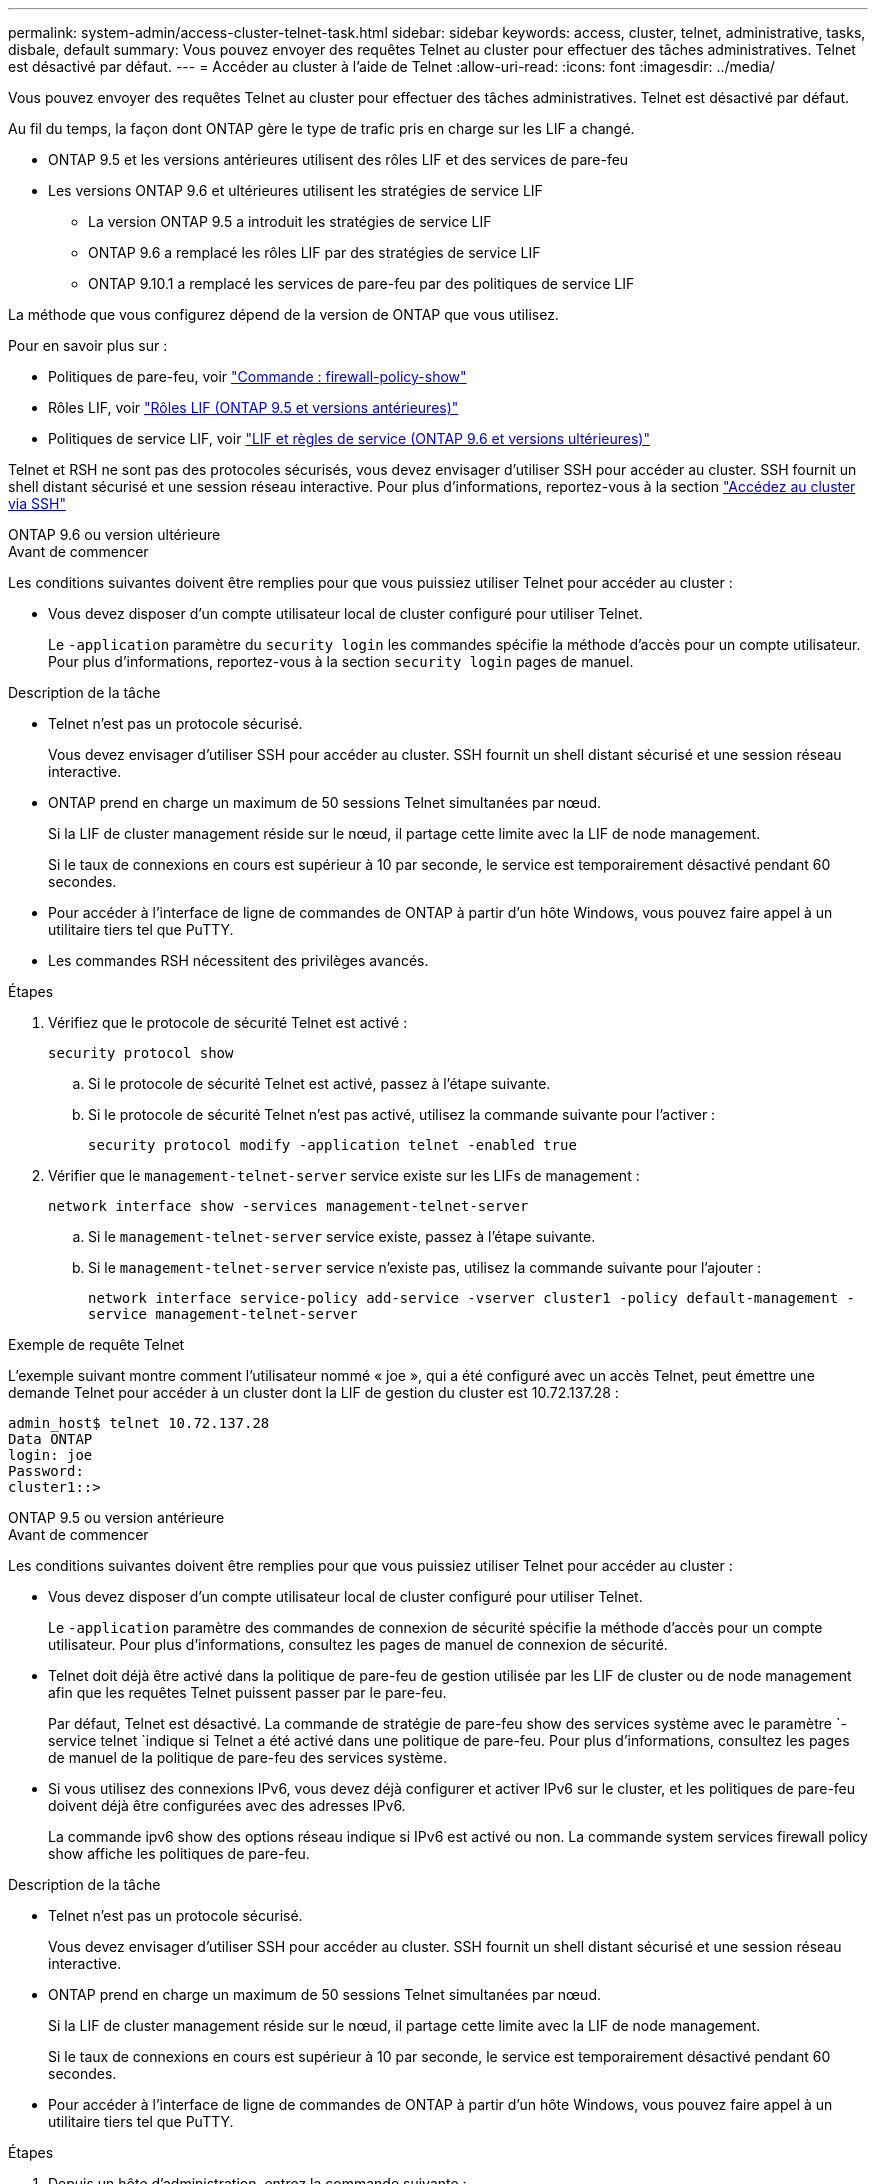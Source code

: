 ---
permalink: system-admin/access-cluster-telnet-task.html 
sidebar: sidebar 
keywords: access, cluster, telnet, administrative, tasks, disbale, default 
summary: Vous pouvez envoyer des requêtes Telnet au cluster pour effectuer des tâches administratives. Telnet est désactivé par défaut. 
---
= Accéder au cluster à l'aide de Telnet
:allow-uri-read: 
:icons: font
:imagesdir: ../media/


[role="lead"]
Vous pouvez envoyer des requêtes Telnet au cluster pour effectuer des tâches administratives. Telnet est désactivé par défaut.

Au fil du temps, la façon dont ONTAP gère le type de trafic pris en charge sur les LIF a changé.

* ONTAP 9.5 et les versions antérieures utilisent des rôles LIF et des services de pare-feu
* Les versions ONTAP 9.6 et ultérieures utilisent les stratégies de service LIF
+
** La version ONTAP 9.5 a introduit les stratégies de service LIF
** ONTAP 9.6 a remplacé les rôles LIF par des stratégies de service LIF
** ONTAP 9.10.1 a remplacé les services de pare-feu par des politiques de service LIF




La méthode que vous configurez dépend de la version de ONTAP que vous utilisez.

Pour en savoir plus sur :

* Politiques de pare-feu, voir link:https://docs.netapp.com/us-en/ontap-cli//system-services-firewall-policy-show.html["Commande : firewall-policy-show"^]
* Rôles LIF, voir link:../networking/lif_roles95.html["Rôles LIF (ONTAP 9.5 et versions antérieures)"]
* Politiques de service LIF, voir link:../networking/lifs_and_service_policies96.html["LIF et règles de service (ONTAP 9.6 et versions ultérieures)"]


Telnet et RSH ne sont pas des protocoles sécurisés, vous devez envisager d'utiliser SSH pour accéder au cluster. SSH fournit un shell distant sécurisé et une session réseau interactive. Pour plus d'informations, reportez-vous à la section link:./access-cluster-ssh-task.html["Accédez au cluster via SSH"]

[role="tabbed-block"]
====
.ONTAP 9.6 ou version ultérieure
--
.Avant de commencer
Les conditions suivantes doivent être remplies pour que vous puissiez utiliser Telnet pour accéder au cluster :

* Vous devez disposer d'un compte utilisateur local de cluster configuré pour utiliser Telnet.
+
Le `-application` paramètre du `security login` les commandes spécifie la méthode d'accès pour un compte utilisateur. Pour plus d'informations, reportez-vous à la section `security login` pages de manuel.



.Description de la tâche
* Telnet n'est pas un protocole sécurisé.
+
Vous devez envisager d'utiliser SSH pour accéder au cluster. SSH fournit un shell distant sécurisé et une session réseau interactive.

* ONTAP prend en charge un maximum de 50 sessions Telnet simultanées par nœud.
+
Si la LIF de cluster management réside sur le nœud, il partage cette limite avec la LIF de node management.

+
Si le taux de connexions en cours est supérieur à 10 par seconde, le service est temporairement désactivé pendant 60 secondes.

* Pour accéder à l'interface de ligne de commandes de ONTAP à partir d'un hôte Windows, vous pouvez faire appel à un utilitaire tiers tel que PuTTY.
* Les commandes RSH nécessitent des privilèges avancés.


.Étapes
. Vérifiez que le protocole de sécurité Telnet est activé :
+
`security protocol show`

+
.. Si le protocole de sécurité Telnet est activé, passez à l'étape suivante.
.. Si le protocole de sécurité Telnet n'est pas activé, utilisez la commande suivante pour l'activer :
+
`security protocol modify -application telnet -enabled true`



. Vérifier que le `management-telnet-server` service existe sur les LIFs de management :
+
`network interface show -services management-telnet-server`

+
.. Si le `management-telnet-server` service existe, passez à l'étape suivante.
.. Si le `management-telnet-server` service n'existe pas, utilisez la commande suivante pour l'ajouter :
+
`network interface service-policy add-service -vserver cluster1 -policy default-management -service management-telnet-server`





.Exemple de requête Telnet
L'exemple suivant montre comment l'utilisateur nommé « joe », qui a été configuré avec un accès Telnet, peut émettre une demande Telnet pour accéder à un cluster dont la LIF de gestion du cluster est 10.72.137.28 :

[listing]
----
admin_host$ telnet 10.72.137.28
Data ONTAP
login: joe
Password:
cluster1::>
----
--
.ONTAP 9.5 ou version antérieure
--
.Avant de commencer
Les conditions suivantes doivent être remplies pour que vous puissiez utiliser Telnet pour accéder au cluster :

* Vous devez disposer d'un compte utilisateur local de cluster configuré pour utiliser Telnet.
+
Le `-application` paramètre des commandes de connexion de sécurité spécifie la méthode d'accès pour un compte utilisateur. Pour plus d'informations, consultez les pages de manuel de connexion de sécurité.

* Telnet doit déjà être activé dans la politique de pare-feu de gestion utilisée par les LIF de cluster ou de node management afin que les requêtes Telnet puissent passer par le pare-feu.
+
Par défaut, Telnet est désactivé. La commande de stratégie de pare-feu show des services système avec le paramètre `-service telnet `indique si Telnet a été activé dans une politique de pare-feu. Pour plus d'informations, consultez les pages de manuel de la politique de pare-feu des services système.

* Si vous utilisez des connexions IPv6, vous devez déjà configurer et activer IPv6 sur le cluster, et les politiques de pare-feu doivent déjà être configurées avec des adresses IPv6.
+
La commande ipv6 show des options réseau indique si IPv6 est activé ou non. La commande system services firewall policy show affiche les politiques de pare-feu.



.Description de la tâche
* Telnet n'est pas un protocole sécurisé.
+
Vous devez envisager d'utiliser SSH pour accéder au cluster. SSH fournit un shell distant sécurisé et une session réseau interactive.

* ONTAP prend en charge un maximum de 50 sessions Telnet simultanées par nœud.
+
Si la LIF de cluster management réside sur le nœud, il partage cette limite avec la LIF de node management.

+
Si le taux de connexions en cours est supérieur à 10 par seconde, le service est temporairement désactivé pendant 60 secondes.

* Pour accéder à l'interface de ligne de commandes de ONTAP à partir d'un hôte Windows, vous pouvez faire appel à un utilitaire tiers tel que PuTTY.


.Étapes
. Depuis un hôte d'administration, entrez la commande suivante :
+
`telnet hostname_or_IP`

+
`hostname_or_IP` Est le nom d'hôte ou l'adresse IP de la LIF de cluster management ou d'une LIF de node management. Il est recommandé d'utiliser la LIF de cluster management. Vous pouvez utiliser une adresse IPv4 ou IPv6.



.Exemple de requête Telnet
L'exemple suivant montre comment l'utilisateur nommé « joe », qui a été configuré avec un accès Telnet, peut émettre une demande Telnet pour accéder à un cluster dont la LIF de cluster management est 10.72.137.28 :

[listing]
----

admin_host$ telnet 10.72.137.28

Data ONTAP
login: joe
Password:

cluster1::>

----
--
====